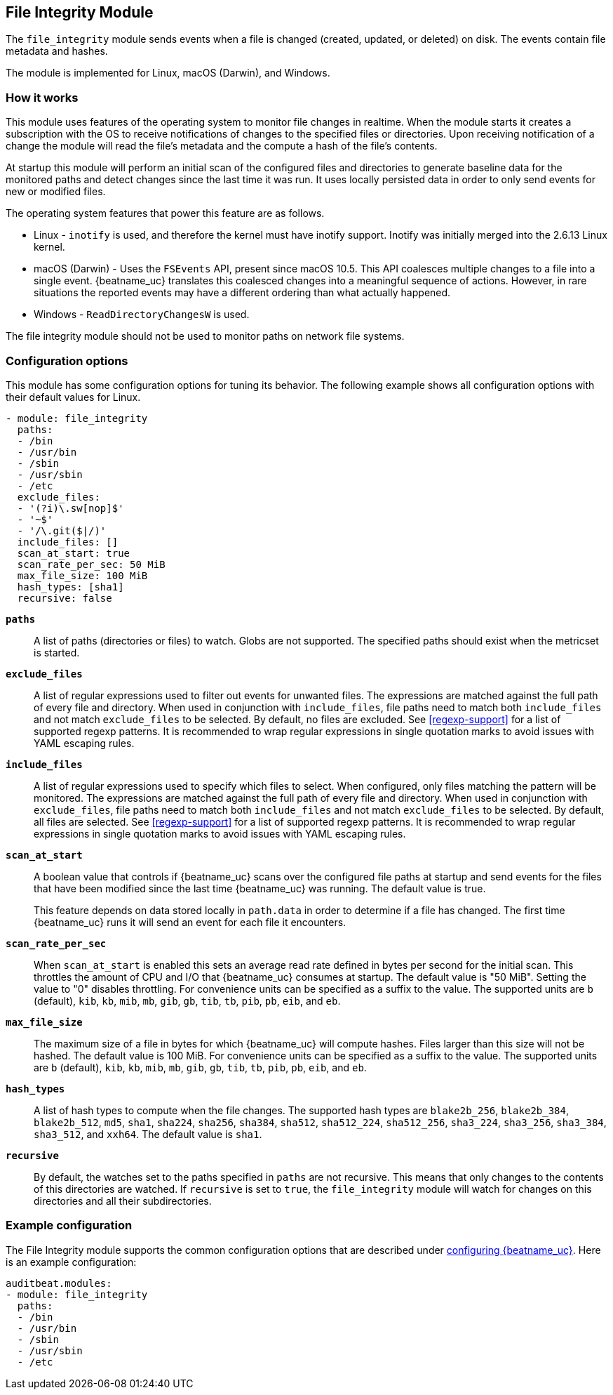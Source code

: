 ////
This file is generated! See scripts/docs_collector.py
////

[id="{beatname_lc}-module-file_integrity"]
== File Integrity Module

The `file_integrity` module sends events when a file is changed (created,
updated, or deleted) on disk. The events contain file metadata and hashes.

The module is implemented for Linux, macOS (Darwin), and Windows.

[float]
=== How it works

This module uses features of the operating system to monitor file changes in
realtime. When the module starts it creates a subscription with the OS to
receive notifications of changes to the specified files or directories. Upon
receiving notification of a change the module will read the file's metadata
and the compute a hash of the file's contents.

At startup this module will perform an initial scan of the configured files
and directories to generate baseline data for the monitored paths and detect
changes since the last time it was run. It uses locally persisted data in order
to only send events for new or modified files.

The operating system features that power this feature are as follows.

* Linux - `inotify` is used, and therefore the kernel must have inotify support.
Inotify was initially merged into the 2.6.13 Linux kernel.
* macOS (Darwin) - Uses the `FSEvents` API, present since macOS 10.5. This API
coalesces multiple changes to a file into a single event. {beatname_uc} translates
this coalesced changes into a meaningful sequence of actions. However,
in rare situations the reported events may have a different ordering than what
actually happened.
* Windows - `ReadDirectoryChangesW` is used.

The file integrity module should not be used to monitor paths on network file
systems.

[float]
=== Configuration options

This module has some configuration options for tuning its behavior. The
following example shows all configuration options with their default values for
Linux.

[source,yaml]
----
- module: file_integrity
  paths:
  - /bin
  - /usr/bin
  - /sbin
  - /usr/sbin
  - /etc
  exclude_files:
  - '(?i)\.sw[nop]$'
  - '~$'
  - '/\.git($|/)'
  include_files: []
  scan_at_start: true
  scan_rate_per_sec: 50 MiB
  max_file_size: 100 MiB
  hash_types: [sha1]
  recursive: false
----

*`paths`*:: A list of paths (directories or files) to watch. Globs are
not supported. The specified paths should exist when the metricset is started.

*`exclude_files`*:: A list of regular expressions used to filter out events
for unwanted files. The expressions are matched against the full path of every
file and directory. When used in conjunction with `include_files`, file paths need
to match both `include_files` and not match `exclude_files` to be selected.
By default, no files are excluded. See <<regexp-support>>
for a list of supported regexp patterns. It is recommended to wrap regular
expressions in single quotation marks to avoid issues with YAML escaping
rules.

*`include_files`*:: A list of regular expressions used to specify which files to
select. When configured, only files matching the pattern will be monitored.
The expressions are matched against the full path of every file and directory.
When used in conjunction with `exclude_files`, file paths need
to match both `include_files` and not match `exclude_files` to be selected.
By default, all files are selected. See <<regexp-support>>
for a list of supported regexp patterns. It is recommended to wrap regular
expressions in single quotation marks to avoid issues with YAML escaping
rules.

*`scan_at_start`*:: A boolean value that controls if {beatname_uc} scans
over the configured file paths at startup and send events for the files
that have been modified since the last time {beatname_uc} was running. The
default value is true.
+
This feature depends on data stored locally in `path.data` in order to determine
if a file has changed. The first time {beatname_uc} runs it will send an event
for each file it encounters.

*`scan_rate_per_sec`*:: When `scan_at_start` is enabled this sets an
average read rate defined in bytes per second for the initial scan. This
throttles the amount of CPU and I/O that {beatname_uc} consumes at startup.
The default value is "50 MiB". Setting the value to "0" disables throttling.
For convenience units can be specified as a suffix to the value. The supported
units are `b` (default), `kib`, `kb`, `mib`, `mb`, `gib`, `gb`, `tib`, `tb`,
`pib`, `pb`, `eib`, and `eb`.

*`max_file_size`*:: The maximum size of a file in bytes for which
{beatname_uc} will compute hashes. Files larger than this size will not be
hashed. The default value is 100 MiB. For convenience units can be specified as
a suffix to the value. The supported units are `b` (default), `kib`, `kb`, `mib`,
`mb`, `gib`, `gb`, `tib`, `tb`, `pib`, `pb`, `eib`, and `eb`.

*`hash_types`*:: A list of hash types to compute when the file changes.
The supported hash types are `blake2b_256`, `blake2b_384`, `blake2b_512`, `md5`,
`sha1`, `sha224`, `sha256`, `sha384`, `sha512`, `sha512_224`, `sha512_256`,
`sha3_224`, `sha3_256`, `sha3_384`, `sha3_512`, and `xxh64`. The default value is `sha1`.

*`recursive`*:: By default, the watches set to the paths specified in
`paths` are not recursive. This means that only changes to the contents
of this directories are watched. If `recursive` is set to `true`, the
`file_integrity` module will watch for changes on this directories and all
their subdirectories.


[float]
=== Example configuration

The File Integrity module supports the common configuration options that are
described under <<configuration-{beatname_lc},configuring {beatname_uc}>>. Here
is an example configuration:

[source,yaml]
----
auditbeat.modules:
- module: file_integrity
  paths:
  - /bin
  - /usr/bin
  - /sbin
  - /usr/sbin
  - /etc

----

